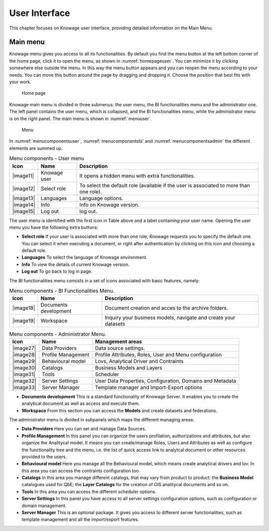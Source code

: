 User Interface
================

This chapter focuses on Knowage user interface, providing detailed information on the Main Menu.

Main menu
-----------------

Knowage menu gives you access to all its functionalities. By default you find the menu button at the left bottom corner of the home page, click it to open the menu, as shown in :numref:`homepageuser`. You can minimize it by clicking somewhere else outside the menu. In this way the menu button appears and you can reopen the menu according to your needs. You can move this button around the page by dragging and dropping it. Choose the position that best fits with your work.

.. _homepageuser:
.. figure:: media/image9.png

   Home page

Knowage main menu is divided in three submenus: the user menu, the BI functionalities menu and the administrator one. The left panel contains the user menu, which is collapsed, and the BI functionalities menu, while the administrator menu is on the right panel. The main menu is shown in :numref:`menuuser`.

.. _menuuser:
.. figure:: media/image10.png

   Menu

In :numref:`menucomponentsuser`, :numref:`menucomponentsbi` and :numref:`menucomponentsadmin` the different elements are summed up.

.. _menucomponentsuser:
.. table:: Menu components - User menu
   :widths: auto
    
   +----------------+-----------------------+-----------------------+
   |    Icon        | Name                  | Description           |
   +================+=======================+=======================+
   |    |image11|   | Knowage user          | It opens a hidden     |
   |                |                       | menu with extra       |
   |                |                       | functionalities.      |
   +----------------+-----------------------+-----------------------+
   |    |image12|   | Select role           | To select the default |
   |                |                       | role (available if    |
   |                |                       | the user is           |
   |                |                       | associated to more    |
   |                |                       | than one role).       |
   +----------------+-----------------------+-----------------------+
   |    |image13|   | Languages             | Language options.     |
   +----------------+-----------------------+-----------------------+
   |    |image14|   | Info                  | Info on Knowage       |
   |                |                       | version.              |
   +----------------+-----------------------+-----------------------+
   |    |image15|   | Log out               | log out.              |
   +----------------+-----------------------+-----------------------+

The user menu is identified with the first icon in Table above and a label containing your user name. Opening the user menu you have the following extra buttons:

- **Select role** If your user is associated with more than one role, Knowage requests you to specify the default one. You can select it when executing a document, or right after authentication by clicking on this icon and choosing a default role.
- **Languages** To select the language of Knowage environment.
- **Info** To view the details of current Knowage version.
- **Log out** To go back to log in page.

The BI functionalities menu consists in a set of icons associated with basic features, namely:

.. _menucomponentsbi:
.. table:: Menu components - BI Functionalities Menu.
   :widths: auto

   +-----------------------+-----------------------+-----------------------+
   |    Icon               | Name                  | Description           |
   +=======================+=======================+=======================+
   |    |image18|          | Documents development | Document creation and |
   |                       |                       | acces to the archive  |
   |                       |                       | folders.              |
   +-----------------------+-----------------------+-----------------------+
   |    |image19|          | Workspace             | Inquiry your business |
   |                       |                       | models, navigate and  |
   |                       |                       | create your datasets  |
   +-----------------------+-----------------------+-----------------------+

.. _menucomponentsadmin:
.. table:: Menu components - Administrator Menu.
   :widths: auto

   +-----------------------+-----------------------+-----------------------+
   |    Icon               | Name                  | Management areas      |
   +=======================+=======================+=======================+
   |    |image27|          | Data Providers        | Data source settings. |
   +-----------------------+-----------------------+-----------------------+
   |    |image28|          | Profile               | Profile Attributes,   |
   |                       | Management            | Roles, User and Menu  |
   |                       |                       | configuration         |
   +-----------------------+-----------------------+-----------------------+
   |    |image29|          | Behavioural model     | Lovs, Analytical      |
   |                       |                       | Driver and Contraints |
   +-----------------------+-----------------------+-----------------------+
   |    |image30|          | Catalogs              | Business Models and   |
   |                       |                       | Layers                |
   +-----------------------+-----------------------+-----------------------+
   |    |image31|          | Tools                 | Scheduler             |
   +-----------------------+-----------------------+-----------------------+
   |    |image32|          | Server Settings       | User Data Properties, |
   |                       |                       | Configuration,        |
   |                       |                       | Domains and Metadata  |
   +-----------------------+-----------------------+-----------------------+
   |    |image33|          | Server Manager        | Template manager and  |
   |                       |                       | Import-Export         |
   |                       |                       | options               |
   +-----------------------+-----------------------+-----------------------+


- **Documents development** This is a standard functionality of Knowage Server. It enables you to create the analytical document as well as access and execute them.

- **Workspace** From this section you can access the **Models** and create datasets and federations.

The administrator menu is divided in subpanels which maps the different managing areas:

- **Data Providers** Here you can set and manage Data Sources.

- **Profile Management** In this panel you can organize the users profilation, authorizations and attributes, but also organize the Analitycal model. It means you can create/manage Roles, Users and Attributes as well as configure the functionality tree and the menu, i.e. the list of quick access link to analytcal document or other resources provided to the users.

- **Behavioural model** Here you manage all the Behavioural model, which means create analytical drivers and lov. In this area you can access the contraints configuration too.

- **Catalogs** In this area you manage different catalogs, that may vary from product to product: the **Business Model** catalogues used for QbE; the **Layer Catalogs** for the creation of GIS analitycal documents and so on.

- **Tools** In this area you can access the different scheduler options.

- **Server Settings** In this panel you have access to all server settings configuration options, such as configuration or domain management.

- **Server Manager** This is an optional package. It gives you access to different server functionalities, such as template management and all the import/export features.
